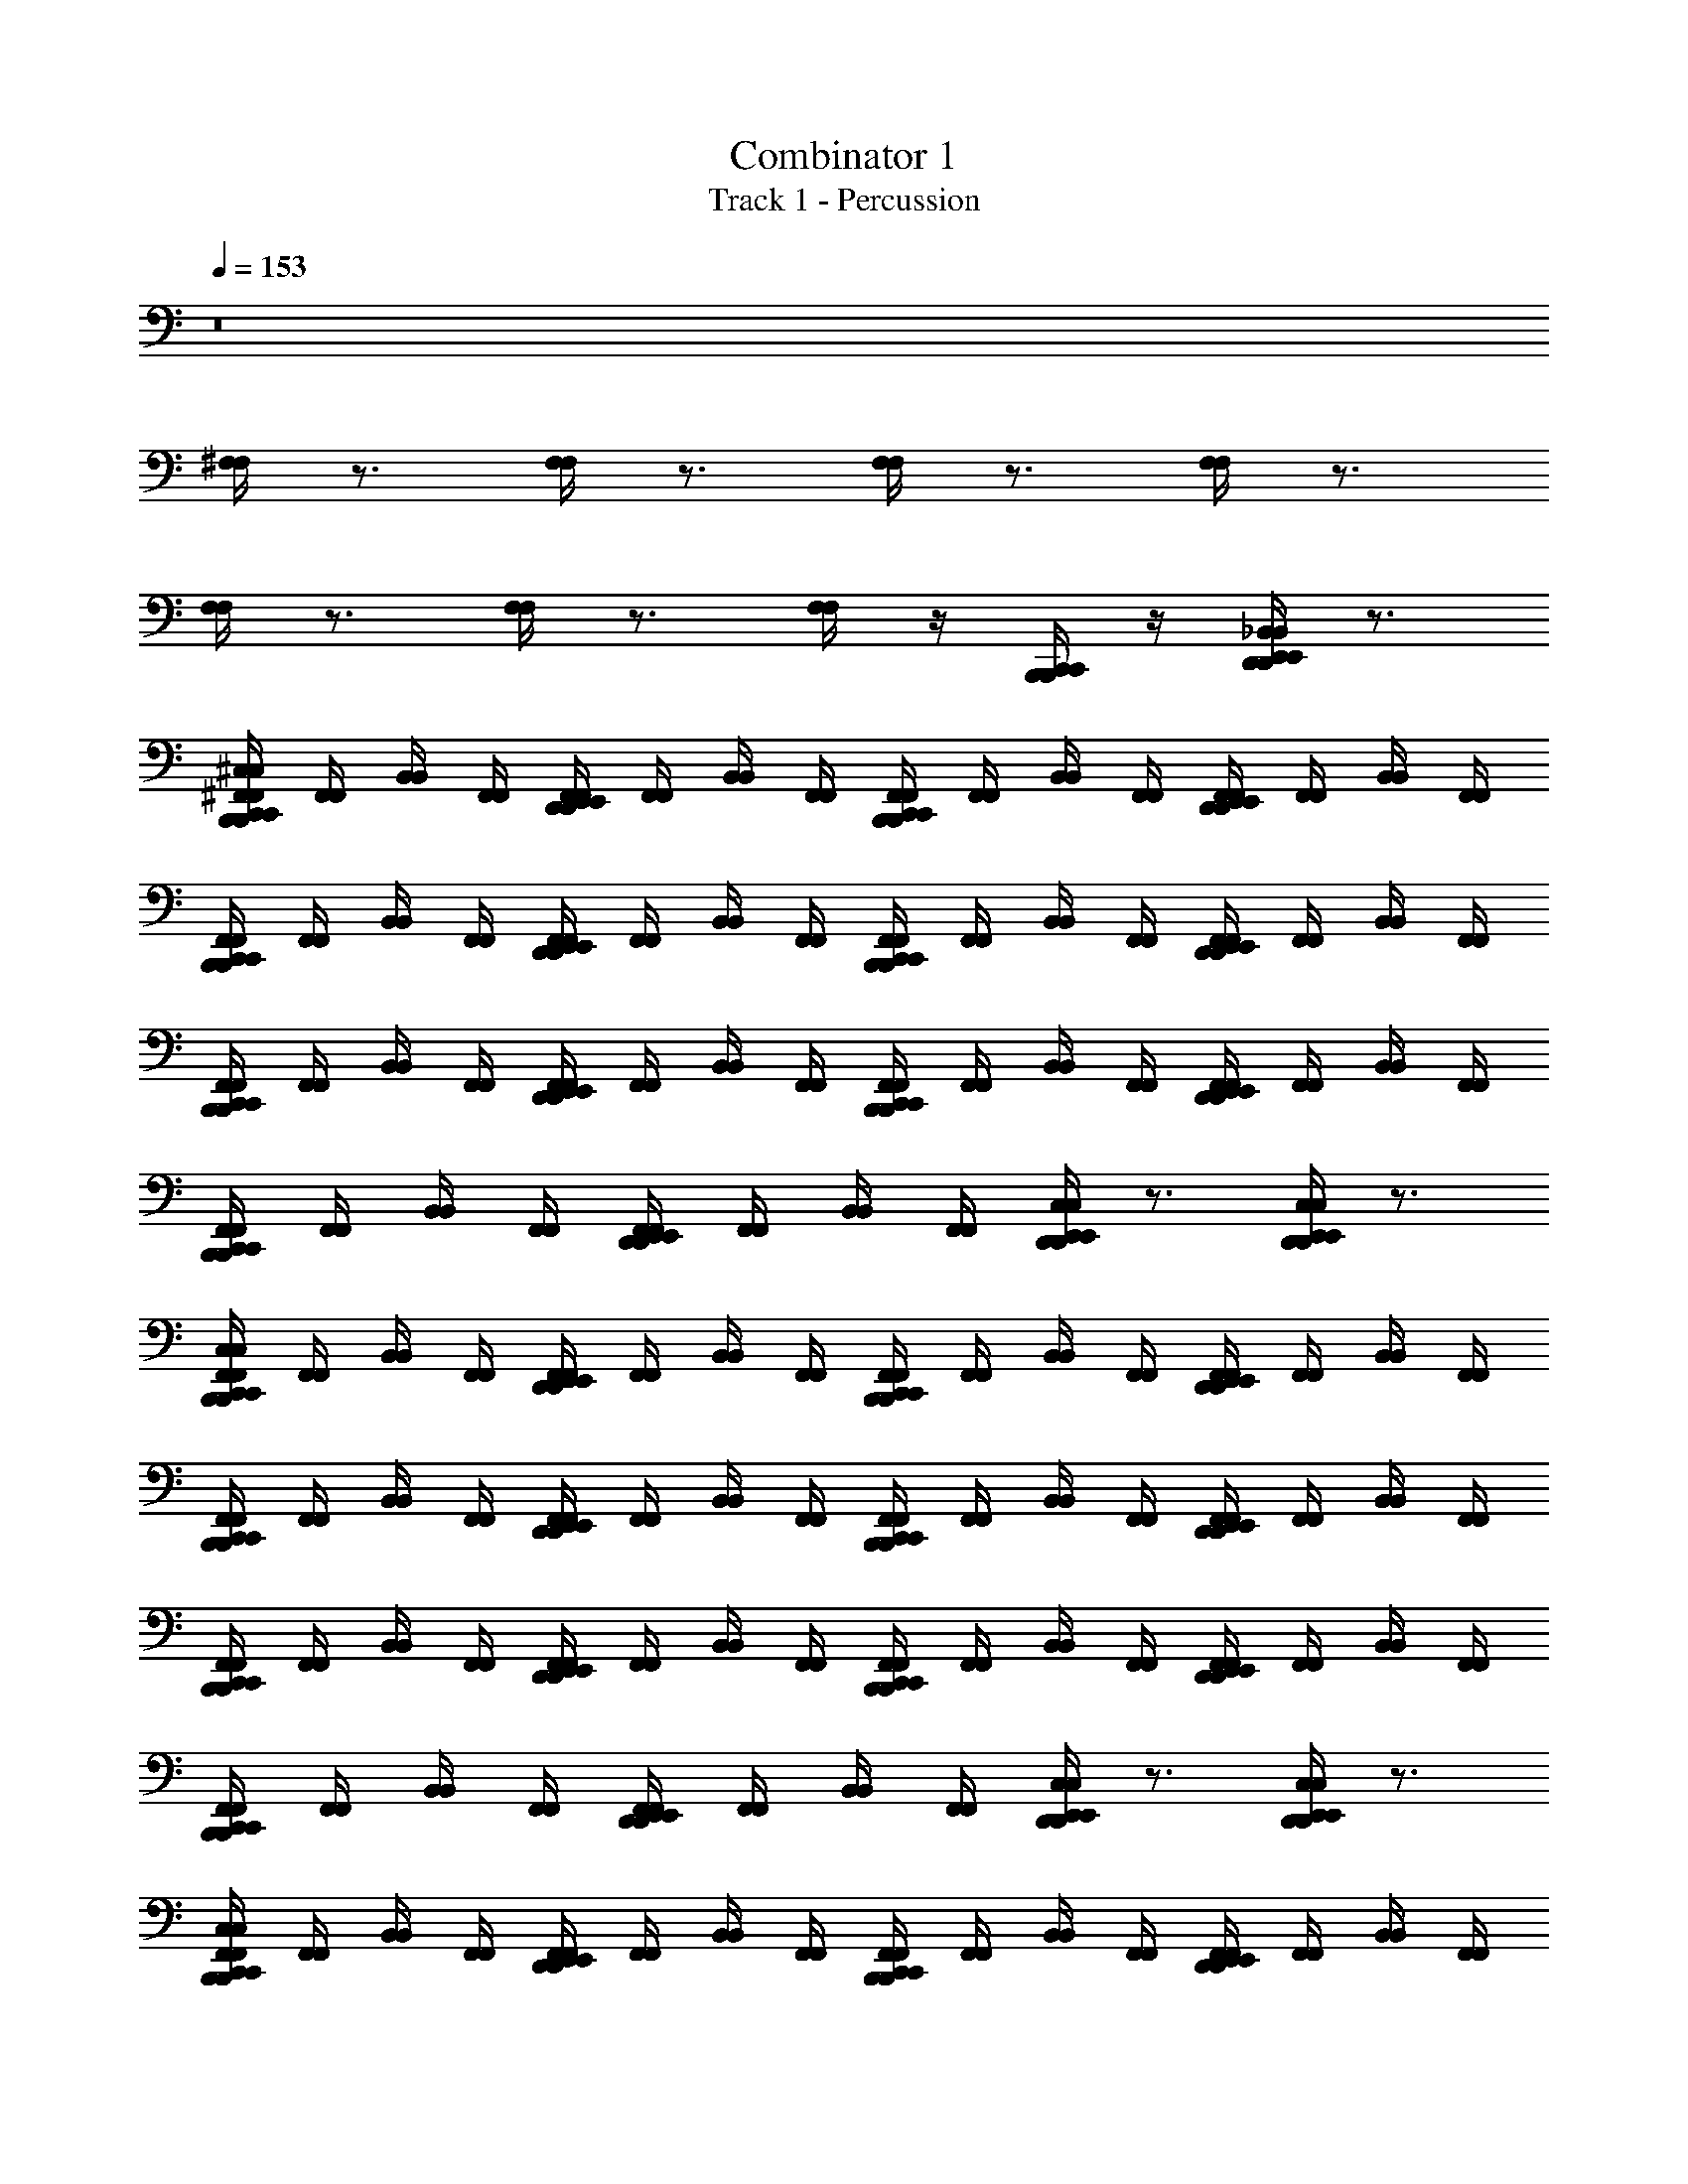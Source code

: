 X: 1
T: Combinator 1
T: Track 1 - Percussion
Z: ABC Generated by Starbound Composer v0.8.6
L: 1/4
Q: 1/4=153
K: C
z8 
[^F,/4F,/4] z3/4 [F,/4F,/4] z3/4 [F,/4F,/4] z3/4 [F,/4F,/4] z3/4 
[F,/4F,/4] z3/4 [F,/4F,/4] z3/4 [F,/4F,/4] z/4 [B,,,/4C,,/4B,,,/4C,,/4] z/4 [D,,/4E,,/4_B,,/4D,,/4E,,/4B,,/4] z3/4 
[B,,,/4C,,/4^F,,/4^C,/4B,,,/4C,,/4F,,/4C,/4] [F,,/4F,,/4] [B,,/4B,,/4] [F,,/4F,,/4] [D,,/4E,,/4F,,/4D,,/4E,,/4F,,/4] [F,,/4F,,/4] [B,,/4B,,/4] [F,,/4F,,/4] [B,,,/4C,,/4F,,/4B,,,/4C,,/4F,,/4] [F,,/4F,,/4] [B,,/4B,,/4] [F,,/4F,,/4] [D,,/4E,,/4F,,/4D,,/4E,,/4F,,/4] [F,,/4F,,/4] [B,,/4B,,/4] [F,,/4F,,/4] 
[B,,,/4C,,/4F,,/4B,,,/4C,,/4F,,/4] [F,,/4F,,/4] [B,,/4B,,/4] [F,,/4F,,/4] [D,,/4E,,/4F,,/4D,,/4E,,/4F,,/4] [F,,/4F,,/4] [B,,/4B,,/4] [F,,/4F,,/4] [B,,,/4C,,/4F,,/4B,,,/4C,,/4F,,/4] [F,,/4F,,/4] [B,,/4B,,/4] [F,,/4F,,/4] [D,,/4E,,/4F,,/4D,,/4E,,/4F,,/4] [F,,/4F,,/4] [B,,/4B,,/4] [F,,/4F,,/4] 
[B,,,/4C,,/4F,,/4B,,,/4C,,/4F,,/4] [F,,/4F,,/4] [B,,/4B,,/4] [F,,/4F,,/4] [D,,/4E,,/4F,,/4D,,/4E,,/4F,,/4] [F,,/4F,,/4] [B,,/4B,,/4] [F,,/4F,,/4] [B,,,/4C,,/4F,,/4B,,,/4C,,/4F,,/4] [F,,/4F,,/4] [B,,/4B,,/4] [F,,/4F,,/4] [D,,/4E,,/4F,,/4D,,/4E,,/4F,,/4] [F,,/4F,,/4] [B,,/4B,,/4] [F,,/4F,,/4] 
[B,,,/4C,,/4F,,/4B,,,/4C,,/4F,,/4] [F,,/4F,,/4] [B,,/4B,,/4] [F,,/4F,,/4] [D,,/4E,,/4F,,/4D,,/4E,,/4F,,/4] [F,,/4F,,/4] [B,,/4B,,/4] [F,,/4F,,/4] [D,,/4E,,/4C,/4D,,/4E,,/4C,/4] z3/4 [D,,/4E,,/4C,/4D,,/4E,,/4C,/4] z3/4 
[B,,,/4C,,/4F,,/4C,/4B,,,/4C,,/4F,,/4C,/4] [F,,/4F,,/4] [B,,/4B,,/4] [F,,/4F,,/4] [D,,/4E,,/4F,,/4D,,/4E,,/4F,,/4] [F,,/4F,,/4] [B,,/4B,,/4] [F,,/4F,,/4] [B,,,/4C,,/4F,,/4B,,,/4C,,/4F,,/4] [F,,/4F,,/4] [B,,/4B,,/4] [F,,/4F,,/4] [D,,/4E,,/4F,,/4D,,/4E,,/4F,,/4] [F,,/4F,,/4] [B,,/4B,,/4] [F,,/4F,,/4] 
[B,,,/4C,,/4F,,/4B,,,/4C,,/4F,,/4] [F,,/4F,,/4] [B,,/4B,,/4] [F,,/4F,,/4] [D,,/4E,,/4F,,/4D,,/4E,,/4F,,/4] [F,,/4F,,/4] [B,,/4B,,/4] [F,,/4F,,/4] [B,,,/4C,,/4F,,/4B,,,/4C,,/4F,,/4] [F,,/4F,,/4] [B,,/4B,,/4] [F,,/4F,,/4] [D,,/4E,,/4F,,/4D,,/4E,,/4F,,/4] [F,,/4F,,/4] [B,,/4B,,/4] [F,,/4F,,/4] 
[B,,,/4C,,/4F,,/4B,,,/4C,,/4F,,/4] [F,,/4F,,/4] [B,,/4B,,/4] [F,,/4F,,/4] [D,,/4E,,/4F,,/4D,,/4E,,/4F,,/4] [F,,/4F,,/4] [B,,/4B,,/4] [F,,/4F,,/4] [B,,,/4C,,/4F,,/4B,,,/4C,,/4F,,/4] [F,,/4F,,/4] [B,,/4B,,/4] [F,,/4F,,/4] [D,,/4E,,/4F,,/4D,,/4E,,/4F,,/4] [F,,/4F,,/4] [B,,/4B,,/4] [F,,/4F,,/4] 
[B,,,/4C,,/4F,,/4B,,,/4C,,/4F,,/4] [F,,/4F,,/4] [B,,/4B,,/4] [F,,/4F,,/4] [D,,/4E,,/4F,,/4D,,/4E,,/4F,,/4] [F,,/4F,,/4] [B,,/4B,,/4] [F,,/4F,,/4] [D,,/4E,,/4C,/4D,,/4E,,/4C,/4] z3/4 [D,,/4E,,/4C,/4D,,/4E,,/4C,/4] z3/4 
[B,,,/4C,,/4F,,/4C,/4B,,,/4C,,/4F,,/4C,/4] [F,,/4F,,/4] [B,,/4B,,/4] [F,,/4F,,/4] [D,,/4E,,/4F,,/4D,,/4E,,/4F,,/4] [F,,/4F,,/4] [B,,/4B,,/4] [F,,/4F,,/4] [B,,,/4C,,/4F,,/4B,,,/4C,,/4F,,/4] [F,,/4F,,/4] [B,,/4B,,/4] [F,,/4F,,/4] [D,,/4E,,/4F,,/4D,,/4E,,/4F,,/4] [F,,/4F,,/4] [B,,/4B,,/4] [F,,/4F,,/4] 
[B,,,/4C,,/4F,,/4B,,,/4C,,/4F,,/4] [F,,/4F,,/4] [B,,/4B,,/4] [F,,/4F,,/4] [D,,/4E,,/4F,,/4D,,/4E,,/4F,,/4] [F,,/4F,,/4] [B,,/4B,,/4] [F,,/4F,,/4] [B,,,/4C,,/4F,,/4B,,,/4C,,/4F,,/4] [F,,/4F,,/4] [B,,/4B,,/4] [F,,/4F,,/4] [D,,/4E,,/4F,,/4D,,/4E,,/4F,,/4] [F,,/4F,,/4] [B,,/4B,,/4] [F,,/4F,,/4] 
[B,,,/4C,,/4F,,/4B,,,/4C,,/4F,,/4] [F,,/4F,,/4] [B,,/4B,,/4] [F,,/4F,,/4] [D,,/4E,,/4F,,/4D,,/4E,,/4F,,/4] [F,,/4F,,/4] [B,,/4B,,/4] [F,,/4F,,/4] [B,,,/4C,,/4F,,/4B,,,/4C,,/4F,,/4] [F,,/4F,,/4] [B,,/4B,,/4] [F,,/4F,,/4] [D,,/4E,,/4F,,/4D,,/4E,,/4F,,/4] [F,,/4F,,/4] [B,,/4B,,/4] [F,,/4F,,/4] 
[B,,,/4C,,/4F,,/4B,,,/4C,,/4F,,/4] [F,,/4F,,/4] [B,,/4B,,/4] [F,,/4F,,/4] [D,,/4E,,/4F,,/4D,,/4E,,/4F,,/4] [F,,/4F,,/4] [B,,/4B,,/4] [F,,/4F,,/4] [D,,/4E,,/4C,/4D,,/4E,,/4C,/4] z3/4 [D,,/4E,,/4C,/4D,,/4E,,/4C,/4] z3/4 
[B,,,/4C,,/4F,,/4C,/4B,,,/4C,,/4F,,/4C,/4] [F,,/4F,,/4] [B,,/4B,,/4] [F,,/4F,,/4] [D,,/4E,,/4F,,/4D,,/4E,,/4F,,/4] [F,,/4F,,/4] [B,,/4B,,/4] [F,,/4F,,/4] [B,,,/4C,,/4F,,/4B,,,/4C,,/4F,,/4] [F,,/4F,,/4] [B,,/4B,,/4] [F,,/4F,,/4] [D,,/4E,,/4F,,/4D,,/4E,,/4F,,/4] [F,,/4F,,/4] [B,,/4B,,/4] [F,,/4F,,/4] 
[B,,,/4C,,/4F,,/4B,,,/4C,,/4F,,/4] [F,,/4F,,/4] [B,,/4B,,/4] [F,,/4F,,/4] [D,,/4E,,/4F,,/4D,,/4E,,/4F,,/4] [F,,/4F,,/4] [B,,/4B,,/4] [F,,/4F,,/4] [B,,,/4C,,/4F,,/4B,,,/4C,,/4F,,/4] [F,,/4F,,/4] [B,,/4B,,/4] [F,,/4F,,/4] [D,,/4E,,/4F,,/4D,,/4E,,/4F,,/4] [F,,/4F,,/4] [B,,/4B,,/4] [F,,/4F,,/4] 
[B,,,/4C,,/4F,,/4B,,,/4C,,/4F,,/4] [F,,/4F,,/4] [B,,/4B,,/4] [F,,/4F,,/4] [D,,/4E,,/4F,,/4D,,/4E,,/4F,,/4] [F,,/4F,,/4] [B,,/4B,,/4] [F,,/4F,,/4] [B,,,/4C,,/4F,,/4B,,,/4C,,/4F,,/4] [F,,/4F,,/4] [B,,/4B,,/4] [F,,/4F,,/4] [D,,/4E,,/4F,,/4D,,/4E,,/4F,,/4] [F,,/4F,,/4] [B,,/4B,,/4] [F,,/4F,,/4] 
[D,,/4E,,/4D,,/4E,,/4] z/4 [D,,/4E,,/4D,,/4E,,/4] z/4 [D,,/4E,,/4D,,/4E,,/4] z/4 [D,,/4E,,/4D,,/4E,,/4] z/4 [D,,/4E,,/4C,/4D,,/4E,,/4C,/4] z/4 [B,,,/4C,,/4B,,,/4C,,/4] z/4 [D,,/4E,,/4C,/4D,,/4E,,/4C,/4] z3/4 
[B,,,/4C,,/4C,/4G,/4B,,,/4C,,/4C,/4G,/4] z3/4 [D,,/4E,,/4G,/4D,,/4E,,/4G,/4] z/4 [B,,,/4C,,/4B,,,/4C,,/4] z/4 [B,,,/4C,,/4G,/4B,,,/4C,,/4G,/4] z3/4 [D,,/4E,,/4G,/4D,,/4E,,/4G,/4] z3/4 
[B,,,/4C,,/4G,/4B,,,/4C,,/4G,/4] z3/4 [D,,/4E,,/4G,/4D,,/4E,,/4G,/4] z/4 [B,,,/4C,,/4B,,,/4C,,/4] z/4 [G,/4G,/4] z/4 [D,,/4E,,/4D,,/4E,,/4] z/4 [B,,,/4C,,/4G,/4B,,,/4C,,/4G,/4] z/4 [D,,/4E,,/4D,,/4E,,/4] z/4 
[B,,,/4C,,/4G,/4B,,,/4C,,/4G,/4] z3/4 [D,,/4E,,/4G,/4D,,/4E,,/4G,/4] z3/4 [B,,,/4C,,/4G,/4B,,,/4C,,/4G,/4] z/4 [B,,,/4C,,/4B,,,/4C,,/4] z/4 [D,,/4E,,/4G,/4D,,/4E,,/4G,/4] z3/4 
[B,,,/4C,,/4G,/4B,,,/4C,,/4G,/4] z3/4 [D,,/4E,,/4G,/4D,,/4E,,/4G,/4] z/4 [B,,,/4C,,/4B,,,/4C,,/4] z/4 [B,,,/4C,,/4G,/4B,,,/4C,,/4G,/4] z/4 [D,,/4E,,/4D,,/4E,,/4] z/4 [B,,,/4C,,/4G,/4B,,,/4C,,/4G,/4] z/4 [D,,/4E,,/4D,,/4E,,/4] [D,,/4E,,/4D,,/4E,,/4] 
[B,,,/4C,,/4G,/4B,,,/4C,,/4G,/4] z3/4 [D,,/4E,,/4G,/4D,,/4E,,/4G,/4] z/4 [B,,,/4C,,/4B,,,/4C,,/4] z/4 [B,,,/4C,,/4G,/4B,,,/4C,,/4G,/4] z3/4 [D,,/4E,,/4G,/4D,,/4E,,/4G,/4] z3/4 
[B,,,/4C,,/4G,/4B,,,/4C,,/4G,/4] z3/4 [D,,/4E,,/4G,/4D,,/4E,,/4G,/4] z/4 [B,,,/4C,,/4B,,,/4C,,/4] z/4 [G,/4G,/4] z/4 [D,,/4E,,/4D,,/4E,,/4] z/4 [B,,,/4C,,/4G,/4B,,,/4C,,/4G,/4] z/4 [D,,/4E,,/4D,,/4E,,/4] z/4 
[B,,,/4C,,/4G,/4B,,,/4C,,/4G,/4] z3/4 [D,,/4E,,/4G,/4D,,/4E,,/4G,/4] z3/4 [B,,,/4C,,/4G,/4B,,,/4C,,/4G,/4] z/4 [B,,,/4C,,/4B,,,/4C,,/4] z/4 [D,,/4E,,/4G,/4D,,/4E,,/4G,/4] z3/4 
[B,,,/4C,,/4G,/4B,,,/4C,,/4G,/4] z3/4 [D,,/4E,,/4G,/4D,,/4E,,/4G,/4] z/4 [B,,,/4C,,/4B,,,/4C,,/4] z/4 [D,,/4E,,/4G,/4D,,/4E,,/4G,/4] z/4 [B,,,/4C,,/4B,,,/4C,,/4] z/4 [D,,/4E,,/4G,/4D,,/4E,,/4G,/4] z/4 [B,,,/4C,,/4B,,,/4C,,/4] z/4 
[B,,,/4C,,/4C,/4G,/4B,,,/4C,,/4C,/4G,/4] z3/4 [D,,/4E,,/4G,/4D,,/4E,,/4G,/4] z/4 [B,,,/4C,,/4B,,,/4C,,/4] z/4 [B,,,/4C,,/4G,/4B,,,/4C,,/4G,/4] z3/4 [D,,/4E,,/4G,/4D,,/4E,,/4G,/4] z3/4 
[B,,,/4C,,/4G,/4B,,,/4C,,/4G,/4] z3/4 [D,,/4E,,/4G,/4D,,/4E,,/4G,/4] z/4 [B,,,/4C,,/4B,,,/4C,,/4] z/4 [G,/4G,/4] z/4 [D,,/4E,,/4D,,/4E,,/4] z/4 [B,,,/4C,,/4G,/4B,,,/4C,,/4G,/4] z/4 [D,,/4E,,/4D,,/4E,,/4] z/4 
[B,,,/4C,,/4G,/4B,,,/4C,,/4G,/4] z3/4 [D,,/4E,,/4G,/4D,,/4E,,/4G,/4] z3/4 [B,,,/4C,,/4G,/4B,,,/4C,,/4G,/4] z/4 [B,,,/4C,,/4B,,,/4C,,/4] z/4 [D,,/4E,,/4G,/4D,,/4E,,/4G,/4] z3/4 
[B,,,/4C,,/4G,/4B,,,/4C,,/4G,/4] z3/4 [D,,/4E,,/4G,/4D,,/4E,,/4G,/4] z/4 [B,,,/4C,,/4B,,,/4C,,/4] z/4 [B,,,/4C,,/4G,/4B,,,/4C,,/4G,/4] z/4 [D,,/4E,,/4D,,/4E,,/4] z/4 [B,,,/4C,,/4G,/4B,,,/4C,,/4G,/4] z/4 [D,,/4E,,/4D,,/4E,,/4] [D,,/4E,,/4D,,/4E,,/4] 
[B,,,/4C,,/4G,/4B,,,/4C,,/4G,/4] z3/4 [D,,/4E,,/4G,/4D,,/4E,,/4G,/4] z/4 [B,,,/4C,,/4B,,,/4C,,/4] z/4 [B,,,/4C,,/4G,/4B,,,/4C,,/4G,/4] z3/4 [D,,/4E,,/4G,/4D,,/4E,,/4G,/4] z3/4 
[B,,,/4C,,/4G,/4B,,,/4C,,/4G,/4] z3/4 [D,,/4E,,/4G,/4D,,/4E,,/4G,/4] z/4 [B,,,/4C,,/4B,,,/4C,,/4] z/4 [G,/4G,/4] z/4 [D,,/4E,,/4D,,/4E,,/4] z/4 [B,,,/4C,,/4G,/4B,,,/4C,,/4G,/4] z/4 [D,,/4E,,/4D,,/4E,,/4] z/4 
[B,,,/4C,,/4G,/4B,,,/4C,,/4G,/4] z3/4 [D,,/4E,,/4G,/4D,,/4E,,/4G,/4] z3/4 [B,,,/4C,,/4G,/4B,,,/4C,,/4G,/4] z/4 [B,,,/4C,,/4B,,,/4C,,/4] z/4 [D,,/4E,,/4G,/4D,,/4E,,/4G,/4] z3/4 
[B,,,/4C,,/4G,/4B,,,/4C,,/4G,/4] z3/4 [D,,/4E,,/4G,/4D,,/4E,,/4G,/4] z/4 [B,,,/4C,,/4B,,,/4C,,/4] z/4 [D,,/4E,,/4G,/4D,,/4E,,/4G,/4] z/4 [B,,,/4C,,/4B,,,/4C,,/4] z/4 [D,,/4E,,/4G,/4D,,/4E,,/4G,/4] z/4 [B,,,/4C,,/4B,,,/4C,,/4] z/4 
[B,,,/4C,,/4C,/4G,/4B,,,/4C,,/4C,/4G,/4] z/ [B,,,/4C,,/4B,,,/4C,,/4] [D,,/4E,,/4G,/4D,,/4E,,/4G,/4] z/4 [B,,,/4C,,/4B,,,/4C,,/4] z/4 [B,,,/4C,,/4G,/4B,,,/4C,,/4G,/4] z/ [B,,,/4C,,/4B,,,/4C,,/4] [D,,/4E,,/4G,/4D,,/4E,,/4G,/4] z/4 [B,,,/4C,,/4B,,,/4C,,/4] z/4 
[B,,,/4C,,/4G,/4B,,,/4C,,/4G,/4] z/ [C,,/4D,,/4E,,/4C,/4C,,/4D,,/4E,,/4C,/4] z/ [B,,,/4C,,/4G,/4B,,,/4C,,/4G,/4] [D,,/4E,,/4D,,/4E,,/4] [B,,,/4C,,/4E,/4B,,,/4C,,/4E,/4] z7/4 
[B,,,/4C,,/4C,/4G,/4B,,,/4C,,/4C,/4G,/4] z/ [B,,,/4C,,/4B,,,/4C,,/4] [D,,/4E,,/4G,/4D,,/4E,,/4G,/4] z/4 [B,,,/4C,,/4B,,,/4C,,/4] z/4 [B,,,/4C,,/4G,/4B,,,/4C,,/4G,/4] z/ [B,,,/4C,,/4B,,,/4C,,/4] [D,,/4E,,/4G,/4D,,/4E,,/4G,/4] z/4 [B,,,/4C,,/4B,,,/4C,,/4] z/4 
[B,,,/4C,,/4G,/4B,,,/4C,,/4G,/4] z/ [C,,/4D,,/4E,,/4C,/4C,,/4D,,/4E,,/4C,/4] z/ [B,,,/4C,,/4G,/4B,,,/4C,,/4G,/4] [D,,/4E,,/4D,,/4E,,/4] [B,,,/4C,,/4E,/4B,,,/4C,,/4E,/4] z7/4 
[B,,,/4C,,/4C,/4G,/4B,,,/4C,,/4C,/4G,/4] z/ [B,,,/4C,,/4B,,,/4C,,/4] [D,,/4E,,/4G,/4D,,/4E,,/4G,/4] z/4 [B,,,/4C,,/4B,,,/4C,,/4] z/4 [B,,,/4C,,/4G,/4B,,,/4C,,/4G,/4] z/ [B,,,/4C,,/4B,,,/4C,,/4] [D,,/4E,,/4G,/4D,,/4E,,/4G,/4] z/4 [B,,,/4C,,/4B,,,/4C,,/4] z/4 
[B,,,/4C,,/4G,/4B,,,/4C,,/4G,/4] z/ [C,,/4D,,/4E,,/4C,/4C,,/4D,,/4E,,/4C,/4] z/ [B,,,/4C,,/4G,/4B,,,/4C,,/4G,/4] [D,,/4E,,/4D,,/4E,,/4] [B,,,/4C,,/4E,/4B,,,/4C,,/4E,/4] z7/4 
[B,,,/4C,,/4C,/4G,/4B,,,/4C,,/4C,/4G,/4] z/ [B,,,/4C,,/4B,,,/4C,,/4] [D,,/4E,,/4G,/4D,,/4E,,/4G,/4] z/4 [B,,,/4C,,/4B,,,/4C,,/4] z/4 [B,,,/4C,,/4G,/4B,,,/4C,,/4G,/4] z/ [B,,,/4C,,/4B,,,/4C,,/4] [D,,/4E,,/4G,/4D,,/4E,,/4G,/4] z/4 [B,,,/4C,,/4B,,,/4C,,/4] z/4 
[B,,,/4C,,/4G,/4B,,,/4C,,/4G,/4] z/ [C,,/4D,,/4E,,/4C,/4C,,/4D,,/4E,,/4C,/4] z/ [B,,,/4C,,/4D,,/4E,,/4G,/4B,,,/4C,,/4D,,/4E,,/4G,/4] z/4 [B,,,/4C,,/4D,,/4E,,/4E,/4B,,,/4C,,/4D,,/4E,,/4E,/4] z7/4 
[B,,,/4C,,/4F,/4B,,,/4C,,/4F,/4] z/ [^C,,/4C,,/4] [F,/4F,/4] z/4 [B,,,/4=C,,/4B,,,/4C,,/4] z/4 [B,,,/4C,,/4F,/4B,,,/4C,,/4F,/4] z3/4 [^C,,/4F,/4C,,/4F,/4] z3/4 
[B,,,/4=C,,/4F,/4B,,,/4C,,/4F,/4] z/ [^C,,/4C,,/4] [F,/4F,/4] z/4 [B,,,/4=C,,/4B,,,/4C,,/4] z/4 [B,,,/4C,,/4F,/4B,,,/4C,,/4F,/4] z3/4 [^C,,/4F,/4C,,/4F,/4] z/4 [B,,,/4=C,,/4B,,,/4C,,/4] z/4 
[B,,,/4C,,/4F,/4B,,,/4C,,/4F,/4] z/ [^C,,/4C,,/4] [F,/4F,/4] z/4 [B,,,/4=C,,/4B,,,/4C,,/4] z/4 [B,,,/4C,,/4F,/4B,,,/4C,,/4F,/4] z3/4 [^C,,/4F,/4C,,/4F,/4] z3/4 
[B,,,/4=C,,/4F,/4B,,,/4C,,/4F,/4] z/ [^C,,/4C,,/4] [F,/4F,/4] z/4 [B,,,/4=C,,/4B,,,/4C,,/4] z/4 [B,,,/4C,,/4F,/4B,,,/4C,,/4F,/4] z3/4 [B,,,/4C,,/4^C,,/4F,/4B,,,/4=C,,/4^C,,/4F,/4] z3/4 
[B,,,/4=C,,/4F,/4B,,,/4C,,/4F,/4] z/ [^C,,/4C,,/4] [F,/4F,/4] z/4 [B,,,/4=C,,/4B,,,/4C,,/4] z/4 [B,,,/4C,,/4F,/4B,,,/4C,,/4F,/4] z3/4 [^C,,/4F,/4C,,/4F,/4] z3/4 
[B,,,/4=C,,/4F,/4B,,,/4C,,/4F,/4] z/ [^C,,/4C,,/4] [F,/4F,/4] z/4 [B,,,/4=C,,/4B,,,/4C,,/4] z/4 [B,,,/4C,,/4F,/4B,,,/4C,,/4F,/4] z3/4 [^C,,/4F,/4C,,/4F,/4] z/4 [B,,,/4=C,,/4B,,,/4C,,/4] z/4 
[B,,,/4C,,/4F,/4B,,,/4C,,/4F,/4] z/ [^C,,/4C,,/4] [F,/4F,/4] z/4 [B,,,/4=C,,/4B,,,/4C,,/4] z/4 [B,,,/4C,,/4F,/4B,,,/4C,,/4F,/4] z3/4 [^C,,/4F,/4C,,/4F,/4] z3/4 
[B,,,/4=C,,/4F,/4B,,,/4C,,/4F,/4] z/ [^C,,/4C,,/4] [F,/4F,/4] z/4 [B,,,/4=C,,/4B,,,/4C,,/4] z/4 [B,,,/4C,,/4F,/4B,,,/4C,,/4F,/4] z3/4 [B,,,/4C,,/4^C,,/4F,/4B,,,/4=C,,/4^C,,/4F,/4] z/4 [E,,/4E,,/4] [E,,/4E,,/4] 
[B,,,/4=C,,/4F,,/4C,/4B,,,/4C,,/4F,,/4C,/4] [F,,/4F,,/4] [B,,/4B,,/4] [F,,/4F,,/4] [D,,/4E,,/4F,,/4D,,/4E,,/4F,,/4] [F,,/4F,,/4] [B,,/4B,,/4] [F,,/4F,,/4] [B,,,/4C,,/4F,,/4B,,,/4C,,/4F,,/4] [F,,/4F,,/4] [B,,/4B,,/4] [F,,/4F,,/4] [D,,/4E,,/4F,,/4D,,/4E,,/4F,,/4] [F,,/4F,,/4] [B,,/4B,,/4] [F,,/4F,,/4] 
[B,,,/4C,,/4F,,/4B,,,/4C,,/4F,,/4] [F,,/4F,,/4] [B,,/4B,,/4] [F,,/4F,,/4] [D,,/4E,,/4F,,/4D,,/4E,,/4F,,/4] [F,,/4F,,/4] [B,,/4B,,/4] [F,,/4F,,/4] [B,,,/4C,,/4F,,/4B,,,/4C,,/4F,,/4] [F,,/4F,,/4] [B,,/4B,,/4] [F,,/4F,,/4] [D,,/4E,,/4F,,/4D,,/4E,,/4F,,/4] [F,,/4F,,/4] [B,,/4B,,/4] [F,,/4F,,/4] 
[B,,,/4C,,/4F,,/4B,,,/4C,,/4F,,/4] [F,,/4F,,/4] [B,,/4B,,/4] [F,,/4F,,/4] [D,,/4E,,/4F,,/4D,,/4E,,/4F,,/4] [F,,/4F,,/4] [B,,/4B,,/4] [F,,/4F,,/4] [B,,,/4C,,/4F,,/4B,,,/4C,,/4F,,/4] [F,,/4F,,/4] [B,,/4B,,/4] [F,,/4F,,/4] [D,,/4E,,/4F,,/4D,,/4E,,/4F,,/4] [F,,/4F,,/4] [B,,/4B,,/4] [F,,/4F,,/4] 
[B,,,/4C,,/4F,,/4B,,,/4C,,/4F,,/4] [F,,/4F,,/4] [B,,/4B,,/4] [F,,/4F,,/4] [D,,/4E,,/4F,,/4D,,/4E,,/4F,,/4] [F,,/4F,,/4] [B,,/4B,,/4] [F,,/4F,,/4] [D,,/4E,,/4C,/4D,,/4E,,/4C,/4] z3/4 [D,,/4E,,/4C,/4D,,/4E,,/4C,/4] z3/4 
[B,,,/4C,,/4F,,/4C,/4B,,,/4C,,/4F,,/4C,/4] [F,,/4F,,/4] [B,,/4B,,/4] [F,,/4F,,/4] [D,,/4E,,/4F,,/4D,,/4E,,/4F,,/4] [F,,/4F,,/4] [B,,/4B,,/4] [F,,/4F,,/4] [B,,,/4C,,/4F,,/4B,,,/4C,,/4F,,/4] [F,,/4F,,/4] [B,,/4B,,/4] [F,,/4F,,/4] [D,,/4E,,/4F,,/4D,,/4E,,/4F,,/4] [F,,/4F,,/4] [B,,/4B,,/4] [F,,/4F,,/4] 
[B,,,/4C,,/4F,,/4B,,,/4C,,/4F,,/4] [F,,/4F,,/4] [B,,/4B,,/4] [F,,/4F,,/4] [D,,/4E,,/4F,,/4D,,/4E,,/4F,,/4] [F,,/4F,,/4] [B,,/4B,,/4] [F,,/4F,,/4] [B,,,/4C,,/4F,,/4B,,,/4C,,/4F,,/4] [F,,/4F,,/4] [B,,/4B,,/4] [F,,/4F,,/4] [D,,/4E,,/4F,,/4D,,/4E,,/4F,,/4] [F,,/4F,,/4] [B,,/4B,,/4] [F,,/4F,,/4] 
[B,,,/4C,,/4F,,/4B,,,/4C,,/4F,,/4] [F,,/4F,,/4] [B,,/4B,,/4] [F,,/4F,,/4] [D,,/4E,,/4F,,/4D,,/4E,,/4F,,/4] [F,,/4F,,/4] [B,,/4B,,/4] [F,,/4F,,/4] [B,,,/4C,,/4F,,/4B,,,/4C,,/4F,,/4] [F,,/4F,,/4] [B,,/4B,,/4] [F,,/4F,,/4] [D,,/4E,,/4F,,/4D,,/4E,,/4F,,/4] [F,,/4F,,/4] [B,,/4B,,/4] [F,,/4F,,/4] 
[B,,,/4C,,/4F,,/4B,,,/4C,,/4F,,/4] [F,,/4F,,/4] [B,,/4B,,/4] [F,,/4F,,/4] [D,,/4E,,/4F,,/4D,,/4E,,/4F,,/4] [F,,/4F,,/4] [B,,/4B,,/4] [F,,/4F,,/4] [D,,/4E,,/4C,/4D,,/4E,,/4C,/4] z3/4 [D,,/4E,,/4C,/4D,,/4E,,/4C,/4] z3/4 
[B,,,/4C,,/4F,,/4C,/4B,,,/4C,,/4F,,/4C,/4] [F,,/4F,,/4] [B,,/4B,,/4] [F,,/4F,,/4] [D,,/4E,,/4F,,/4D,,/4E,,/4F,,/4] [F,,/4F,,/4] [B,,/4B,,/4] [F,,/4F,,/4] [B,,,/4C,,/4F,,/4B,,,/4C,,/4F,,/4] [F,,/4F,,/4] [B,,/4B,,/4] [F,,/4F,,/4] [D,,/4E,,/4F,,/4D,,/4E,,/4F,,/4] [F,,/4F,,/4] [B,,/4B,,/4] [F,,/4F,,/4] 
[B,,,/4C,,/4F,,/4B,,,/4C,,/4F,,/4] [F,,/4F,,/4] [B,,/4B,,/4] [F,,/4F,,/4] [D,,/4E,,/4F,,/4D,,/4E,,/4F,,/4] [F,,/4F,,/4] [B,,/4B,,/4] [F,,/4F,,/4] [B,,,/4C,,/4F,,/4B,,,/4C,,/4F,,/4] [F,,/4F,,/4] [B,,/4B,,/4] [F,,/4F,,/4] [D,,/4E,,/4F,,/4D,,/4E,,/4F,,/4] [F,,/4F,,/4] [B,,/4B,,/4] [F,,/4F,,/4] 
[B,,,/4C,,/4F,,/4B,,,/4C,,/4F,,/4] [F,,/4F,,/4] [B,,/4B,,/4] [F,,/4F,,/4] [D,,/4E,,/4F,,/4D,,/4E,,/4F,,/4] [F,,/4F,,/4] [B,,/4B,,/4] [F,,/4F,,/4] [B,,,/4C,,/4F,,/4B,,,/4C,,/4F,,/4] [F,,/4F,,/4] [B,,/4B,,/4] [F,,/4F,,/4] [D,,/4E,,/4F,,/4D,,/4E,,/4F,,/4] [F,,/4F,,/4] [B,,/4B,,/4] [F,,/4F,,/4] 
[B,,,/4C,,/4F,,/4B,,,/4C,,/4F,,/4] [F,,/4F,,/4] [B,,/4B,,/4] [F,,/4F,,/4] [D,,/4E,,/4F,,/4D,,/4E,,/4F,,/4] [F,,/4F,,/4] [B,,/4B,,/4] [F,,/4F,,/4] [D,,/4E,,/4C,/4D,,/4E,,/4C,/4] z3/4 [D,,/4E,,/4C,/4D,,/4E,,/4C,/4] z3/4 
[B,,,/4C,,/4F,,/4C,/4B,,,/4C,,/4F,,/4C,/4] [F,,/4F,,/4] [B,,/4B,,/4] [F,,/4F,,/4] [D,,/4E,,/4F,,/4D,,/4E,,/4F,,/4] [F,,/4F,,/4] [B,,/4B,,/4] [F,,/4F,,/4] [B,,,/4C,,/4F,,/4B,,,/4C,,/4F,,/4] [F,,/4F,,/4] [B,,/4B,,/4] [F,,/4F,,/4] [D,,/4E,,/4F,,/4D,,/4E,,/4F,,/4] [F,,/4F,,/4] [B,,/4B,,/4] [F,,/4F,,/4] 
[B,,,/4C,,/4F,,/4B,,,/4C,,/4F,,/4] [F,,/4F,,/4] [B,,/4B,,/4] [F,,/4F,,/4] [D,,/4E,,/4F,,/4D,,/4E,,/4F,,/4] [F,,/4F,,/4] [B,,/4B,,/4] [F,,/4F,,/4] [B,,,/4C,,/4F,,/4B,,,/4C,,/4F,,/4] [F,,/4F,,/4] [B,,/4B,,/4] [F,,/4F,,/4] [D,,/4E,,/4F,,/4D,,/4E,,/4F,,/4] [F,,/4F,,/4] [B,,/4B,,/4] [F,,/4F,,/4] 
[B,,,/4C,,/4F,,/4B,,,/4C,,/4F,,/4] [F,,/4F,,/4] [B,,/4B,,/4] [F,,/4F,,/4] [D,,/4E,,/4F,,/4D,,/4E,,/4F,,/4] [F,,/4F,,/4] [B,,/4B,,/4] [F,,/4F,,/4] [B,,,/4C,,/4F,,/4B,,,/4C,,/4F,,/4] [F,,/4F,,/4] [B,,/4B,,/4] [F,,/4F,,/4] [D,,/4E,,/4F,,/4D,,/4E,,/4F,,/4] [F,,/4F,,/4] [B,,/4B,,/4] [F,,/4F,,/4] 
[D,,/4E,,/4D,,/4E,,/4] z/4 [D,,/4E,,/4D,,/4E,,/4] z/4 [D,,/4E,,/4D,,/4E,,/4] z/4 [D,,/4E,,/4D,,/4E,,/4] z/4 [D,,/4E,,/4C,/4D,,/4E,,/4C,/4] z/4 [B,,,/4C,,/4B,,,/4C,,/4] z/4 [D,,/4E,,/4C,/4D,,/4E,,/4C,/4] z3/4 
[B,,,/4C,,/4C,/4G,/4B,,,/4C,,/4C,/4G,/4] z3/4 [D,,/4E,,/4G,/4D,,/4E,,/4G,/4] z/4 [B,,,/4C,,/4B,,,/4C,,/4] z/4 [B,,,/4C,,/4G,/4B,,,/4C,,/4G,/4] z3/4 [D,,/4E,,/4G,/4D,,/4E,,/4G,/4] z3/4 
[B,,,/4C,,/4G,/4B,,,/4C,,/4G,/4] z3/4 [D,,/4E,,/4G,/4D,,/4E,,/4G,/4] z/4 [B,,,/4C,,/4B,,,/4C,,/4] z/4 [G,/4G,/4] z/4 [D,,/4E,,/4D,,/4E,,/4] z/4 [B,,,/4C,,/4G,/4B,,,/4C,,/4G,/4] z/4 [D,,/4E,,/4D,,/4E,,/4] z/4 
[B,,,/4C,,/4G,/4B,,,/4C,,/4G,/4] z3/4 [D,,/4E,,/4G,/4D,,/4E,,/4G,/4] z3/4 [B,,,/4C,,/4G,/4B,,,/4C,,/4G,/4] z/4 [B,,,/4C,,/4B,,,/4C,,/4] z/4 [D,,/4E,,/4G,/4D,,/4E,,/4G,/4] z3/4 
[B,,,/4C,,/4G,/4B,,,/4C,,/4G,/4] z3/4 [D,,/4E,,/4G,/4D,,/4E,,/4G,/4] z/4 [B,,,/4C,,/4B,,,/4C,,/4] z/4 [B,,,/4C,,/4G,/4B,,,/4C,,/4G,/4] z/4 [D,,/4E,,/4D,,/4E,,/4] z/4 [B,,,/4C,,/4G,/4B,,,/4C,,/4G,/4] z/4 [D,,/4E,,/4D,,/4E,,/4] [D,,/4E,,/4D,,/4E,,/4] 
[B,,,/4C,,/4G,/4B,,,/4C,,/4G,/4] z3/4 [D,,/4E,,/4G,/4D,,/4E,,/4G,/4] z/4 [B,,,/4C,,/4B,,,/4C,,/4] z/4 [B,,,/4C,,/4G,/4B,,,/4C,,/4G,/4] z3/4 [D,,/4E,,/4G,/4D,,/4E,,/4G,/4] z3/4 
[B,,,/4C,,/4G,/4B,,,/4C,,/4G,/4] z3/4 [D,,/4E,,/4G,/4D,,/4E,,/4G,/4] z/4 [B,,,/4C,,/4B,,,/4C,,/4] z/4 [G,/4G,/4] z/4 [D,,/4E,,/4D,,/4E,,/4] z/4 [B,,,/4C,,/4G,/4B,,,/4C,,/4G,/4] z/4 [D,,/4E,,/4D,,/4E,,/4] z/4 
[B,,,/4C,,/4G,/4B,,,/4C,,/4G,/4] z3/4 [D,,/4E,,/4G,/4D,,/4E,,/4G,/4] z3/4 [B,,,/4C,,/4G,/4B,,,/4C,,/4G,/4] z/4 [B,,,/4C,,/4B,,,/4C,,/4] z/4 [D,,/4E,,/4G,/4D,,/4E,,/4G,/4] z3/4 
[B,,,/4C,,/4G,/4B,,,/4C,,/4G,/4] z3/4 [D,,/4E,,/4G,/4D,,/4E,,/4G,/4] z/4 [B,,,/4C,,/4B,,,/4C,,/4] z/4 [D,,/4E,,/4G,/4D,,/4E,,/4G,/4] z/4 [B,,,/4C,,/4B,,,/4C,,/4] z/4 [D,,/4E,,/4G,/4D,,/4E,,/4G,/4] z/4 [B,,,/4C,,/4B,,,/4C,,/4] z/4 
[B,,,/4C,,/4C,/4G,/4B,,,/4C,,/4C,/4G,/4] z3/4 [D,,/4E,,/4G,/4D,,/4E,,/4G,/4] z/4 [B,,,/4C,,/4B,,,/4C,,/4] z/4 [B,,,/4C,,/4G,/4B,,,/4C,,/4G,/4] z3/4 [D,,/4E,,/4G,/4D,,/4E,,/4G,/4] z3/4 
[B,,,/4C,,/4G,/4B,,,/4C,,/4G,/4] z3/4 [D,,/4E,,/4G,/4D,,/4E,,/4G,/4] z/4 [B,,,/4C,,/4B,,,/4C,,/4] z/4 [G,/4G,/4] z/4 [D,,/4E,,/4D,,/4E,,/4] z/4 [B,,,/4C,,/4G,/4B,,,/4C,,/4G,/4] z/4 [D,,/4E,,/4D,,/4E,,/4] z/4 
[B,,,/4C,,/4G,/4B,,,/4C,,/4G,/4] z3/4 [D,,/4E,,/4G,/4D,,/4E,,/4G,/4] z3/4 [B,,,/4C,,/4G,/4B,,,/4C,,/4G,/4] z/4 [B,,,/4C,,/4B,,,/4C,,/4] z/4 [D,,/4E,,/4G,/4D,,/4E,,/4G,/4] z3/4 
[B,,,/4C,,/4G,/4B,,,/4C,,/4G,/4] z3/4 [D,,/4E,,/4G,/4D,,/4E,,/4G,/4] z/4 [B,,,/4C,,/4B,,,/4C,,/4] z/4 [B,,,/4C,,/4G,/4B,,,/4C,,/4G,/4] z/4 [D,,/4E,,/4D,,/4E,,/4] z/4 [B,,,/4C,,/4G,/4B,,,/4C,,/4G,/4] z/4 [D,,/4E,,/4D,,/4E,,/4] [D,,/4E,,/4D,,/4E,,/4] 
[B,,,/4C,,/4G,/4B,,,/4C,,/4G,/4] z3/4 [D,,/4E,,/4G,/4D,,/4E,,/4G,/4] z/4 [B,,,/4C,,/4B,,,/4C,,/4] z/4 [B,,,/4C,,/4G,/4B,,,/4C,,/4G,/4] z3/4 [D,,/4E,,/4G,/4D,,/4E,,/4G,/4] z3/4 
[B,,,/4C,,/4G,/4B,,,/4C,,/4G,/4] z3/4 [D,,/4E,,/4G,/4D,,/4E,,/4G,/4] z/4 [B,,,/4C,,/4B,,,/4C,,/4] z/4 [G,/4G,/4] z/4 [D,,/4E,,/4D,,/4E,,/4] z/4 [B,,,/4C,,/4G,/4B,,,/4C,,/4G,/4] z/4 [D,,/4E,,/4D,,/4E,,/4] z/4 
[B,,,/4C,,/4G,/4B,,,/4C,,/4G,/4] z3/4 [D,,/4E,,/4G,/4D,,/4E,,/4G,/4] z3/4 [B,,,/4C,,/4G,/4B,,,/4C,,/4G,/4] z/4 [B,,,/4C,,/4B,,,/4C,,/4] z/4 [D,,/4E,,/4G,/4D,,/4E,,/4G,/4] z3/4 
[B,,,/4C,,/4G,/4B,,,/4C,,/4G,/4] z3/4 [D,,/4E,,/4G,/4D,,/4E,,/4G,/4] z/4 [B,,,/4C,,/4B,,,/4C,,/4] z/4 [D,,/4E,,/4G,/4D,,/4E,,/4G,/4] z/4 [B,,,/4C,,/4B,,,/4C,,/4] z/4 [D,,/4E,,/4G,/4D,,/4E,,/4G,/4] z/4 [B,,,/4C,,/4B,,,/4C,,/4] z/4 
[B,,,/4C,,/4C,/4G,/4B,,,/4C,,/4C,/4G,/4] z/ [B,,,/4C,,/4B,,,/4C,,/4] [D,,/4E,,/4G,/4D,,/4E,,/4G,/4] z/4 [B,,,/4C,,/4B,,,/4C,,/4] z/4 [B,,,/4C,,/4G,/4B,,,/4C,,/4G,/4] z/ [B,,,/4C,,/4B,,,/4C,,/4] [D,,/4E,,/4G,/4D,,/4E,,/4G,/4] z/4 [B,,,/4C,,/4B,,,/4C,,/4] z/4 
[B,,,/4C,,/4G,/4B,,,/4C,,/4G,/4] z/ [C,,/4D,,/4E,,/4C,/4C,,/4D,,/4E,,/4C,/4] z/ [B,,,/4C,,/4G,/4B,,,/4C,,/4G,/4] [D,,/4E,,/4D,,/4E,,/4] [B,,,/4C,,/4E,/4B,,,/4C,,/4E,/4] z7/4 
[B,,,/4C,,/4C,/4G,/4B,,,/4C,,/4C,/4G,/4] z/ [B,,,/4C,,/4B,,,/4C,,/4] [D,,/4E,,/4G,/4D,,/4E,,/4G,/4] z/4 [B,,,/4C,,/4B,,,/4C,,/4] z/4 [B,,,/4C,,/4G,/4B,,,/4C,,/4G,/4] z/ [B,,,/4C,,/4B,,,/4C,,/4] [D,,/4E,,/4G,/4D,,/4E,,/4G,/4] z/4 [B,,,/4C,,/4B,,,/4C,,/4] z/4 
[B,,,/4C,,/4G,/4B,,,/4C,,/4G,/4] z/ [C,,/4D,,/4E,,/4C,/4C,,/4D,,/4E,,/4C,/4] z/ [B,,,/4C,,/4G,/4B,,,/4C,,/4G,/4] [D,,/4E,,/4D,,/4E,,/4] [B,,,/4C,,/4E,/4B,,,/4C,,/4E,/4] z7/4 
[B,,,/4C,,/4C,/4G,/4B,,,/4C,,/4C,/4G,/4] z/ [B,,,/4C,,/4B,,,/4C,,/4] [D,,/4E,,/4G,/4D,,/4E,,/4G,/4] z/4 [B,,,/4C,,/4B,,,/4C,,/4] z/4 [B,,,/4C,,/4G,/4B,,,/4C,,/4G,/4] z/ [B,,,/4C,,/4B,,,/4C,,/4] [D,,/4E,,/4G,/4D,,/4E,,/4G,/4] z/4 [B,,,/4C,,/4B,,,/4C,,/4] z/4 
[B,,,/4C,,/4G,/4B,,,/4C,,/4G,/4] z/ [C,,/4D,,/4E,,/4C,/4C,,/4D,,/4E,,/4C,/4] z/ [B,,,/4C,,/4G,/4B,,,/4C,,/4G,/4] [D,,/4E,,/4D,,/4E,,/4] [B,,,/4C,,/4E,/4B,,,/4C,,/4E,/4] z7/4 
[B,,,/4C,,/4C,/4G,/4B,,,/4C,,/4C,/4G,/4] z/ [B,,,/4C,,/4B,,,/4C,,/4] [D,,/4E,,/4G,/4D,,/4E,,/4G,/4] z/4 [B,,,/4C,,/4B,,,/4C,,/4] z/4 [B,,,/4C,,/4G,/4B,,,/4C,,/4G,/4] z/ [B,,,/4C,,/4B,,,/4C,,/4] [D,,/4E,,/4G,/4D,,/4E,,/4G,/4] z/4 [B,,,/4C,,/4B,,,/4C,,/4] z/4 
[B,,,/4C,,/4G,/4B,,,/4C,,/4G,/4] z/ [C,,/4D,,/4E,,/4C,/4C,,/4D,,/4E,,/4C,/4] z/ [B,,,/4C,,/4D,,/4E,,/4G,/4B,,,/4C,,/4D,,/4E,,/4G,/4] z/4 [B,,,/4C,,/4D,,/4E,,/4E,/4B,,,/4C,,/4D,,/4E,,/4E,/4] 
